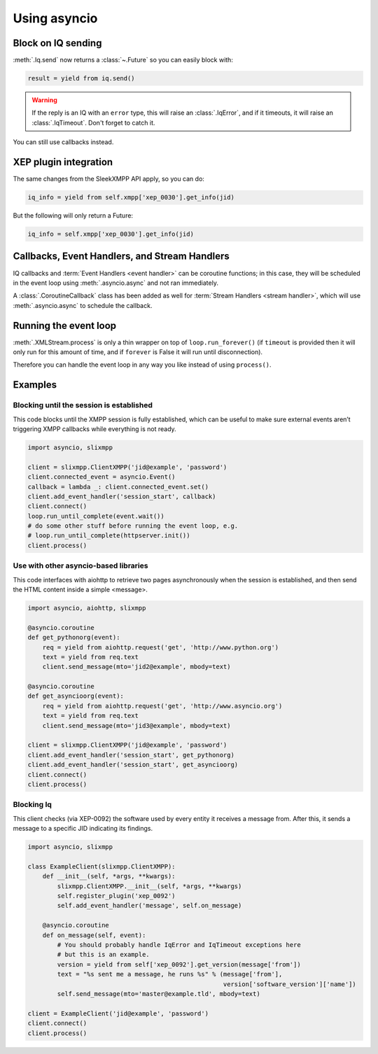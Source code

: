 .. _using_asyncio:

=============
Using asyncio
=============

Block on IQ sending
~~~~~~~~~~~~~~~~~~~

:meth:`.Iq.send` now returns a :class:`~.Future` so you can easily block with:

.. code-block:: python

    result = yield from iq.send()

.. warning::

    If the reply is an IQ with an ``error`` type, this will raise an
    :class:`.IqError`, and if it timeouts, it will raise an
    :class:`.IqTimeout`. Don't forget to catch it.

You can still use callbacks instead.

XEP plugin integration
~~~~~~~~~~~~~~~~~~~~~~

The same changes from the SleekXMPP API apply, so you can do:

.. code-block:: python

    iq_info = yield from self.xmpp['xep_0030'].get_info(jid)

But the following will only return a Future:

.. code-block:: python

    iq_info = self.xmpp['xep_0030'].get_info(jid)


Callbacks, Event Handlers, and Stream Handlers
~~~~~~~~~~~~~~~~~~~~~~~~~~~~~~~~~~~~~~~~~~~~~~

IQ callbacks and :term:`Event Handlers <event handler>` can be coroutine
functions; in this case, they will be scheduled in the event loop using
:meth:`.asyncio.async` and not ran immediately.

A :class:`.CoroutineCallback` class has been added as well for
:term:`Stream Handlers <stream handler>`, which will use
:meth:`.asyncio.async` to schedule the callback.

Running the event loop
~~~~~~~~~~~~~~~~~~~~~~

:meth:`.XMLStream.process` is only a thin wrapper on top of
``loop.run_forever()`` (if ``timeout`` is provided then it will
only run for this amount of time, and if ``forever`` is False it will
run until disconnection).

Therefore you can handle the event loop in any way you like
instead of using ``process()``.


Examples
~~~~~~~~

Blocking until the session is established
-----------------------------------------

This code blocks until the XMPP session is fully established, which
can be useful to make sure external events aren’t triggering XMPP
callbacks while everything is not ready.

.. code-block:: python

    import asyncio, slixmpp

    client = slixmpp.ClientXMPP('jid@example', 'password')
    client.connected_event = asyncio.Event()
    callback = lambda _: client.connected_event.set()
    client.add_event_handler('session_start', callback)
    client.connect()
    loop.run_until_complete(event.wait())
    # do some other stuff before running the event loop, e.g.
    # loop.run_until_complete(httpserver.init())
    client.process()


Use with other asyncio-based libraries
--------------------------------------

This code interfaces with aiohttp to retrieve two pages asynchronously
when the session is established, and then send the HTML content inside
a simple <message>.

.. code-block:: python

    import asyncio, aiohttp, slixmpp

    @asyncio.coroutine
    def get_pythonorg(event):
        req = yield from aiohttp.request('get', 'http://www.python.org')
        text = yield from req.text
        client.send_message(mto='jid2@example', mbody=text)

    @asyncio.coroutine
    def get_asyncioorg(event):
        req = yield from aiohttp.request('get', 'http://www.asyncio.org')
        text = yield from req.text
        client.send_message(mto='jid3@example', mbody=text)

    client = slixmpp.ClientXMPP('jid@example', 'password')
    client.add_event_handler('session_start', get_pythonorg)
    client.add_event_handler('session_start', get_asyncioorg)
    client.connect()
    client.process()


Blocking Iq
-----------

This client checks (via XEP-0092) the software used by every entity it
receives a message from. After this, it sends a message to a specific
JID indicating its findings.

.. code-block:: python

    import asyncio, slixmpp

    class ExampleClient(slixmpp.ClientXMPP):
        def __init__(self, *args, **kwargs):
            slixmpp.ClientXMPP.__init__(self, *args, **kwargs)
            self.register_plugin('xep_0092')
            self.add_event_handler('message', self.on_message)

        @asyncio.coroutine
        def on_message(self, event):
            # You should probably handle IqError and IqTimeout exceptions here
            # but this is an example.
            version = yield from self['xep_0092'].get_version(message['from'])
            text = "%s sent me a message, he runs %s" % (message['from'],
                                                         version['software_version']['name'])
            self.send_message(mto='master@example.tld', mbody=text)

    client = ExampleClient('jid@example', 'password')
    client.connect()
    client.process()


